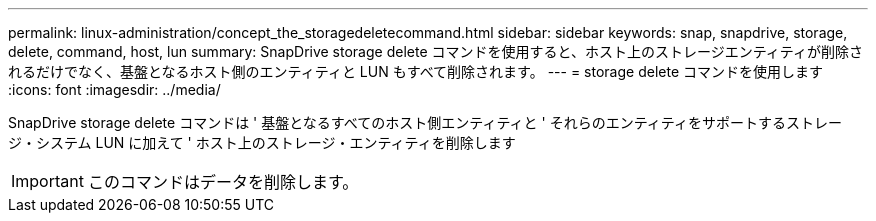 ---
permalink: linux-administration/concept_the_storagedeletecommand.html 
sidebar: sidebar 
keywords: snap, snapdrive, storage, delete, command, host, lun 
summary: SnapDrive storage delete コマンドを使用すると、ホスト上のストレージエンティティが削除されるだけでなく、基盤となるホスト側のエンティティと LUN もすべて削除されます。 
---
= storage delete コマンドを使用します
:icons: font
:imagesdir: ../media/


[role="lead"]
SnapDrive storage delete コマンドは ' 基盤となるすべてのホスト側エンティティと ' それらのエンティティをサポートするストレージ・システム LUN に加えて ' ホスト上のストレージ・エンティティを削除します


IMPORTANT: このコマンドはデータを削除します。
